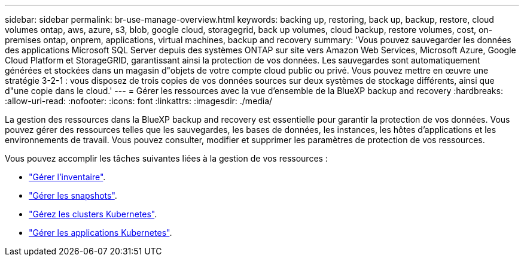 ---
sidebar: sidebar 
permalink: br-use-manage-overview.html 
keywords: backing up, restoring, back up, backup, restore, cloud volumes ontap, aws, azure, s3, blob, google cloud, storagegrid, back up volumes, cloud backup, restore volumes, cost, on-premises ontap, onprem, applications, virtual machines, backup and recovery 
summary: 'Vous pouvez sauvegarder les données des applications Microsoft SQL Server depuis des systèmes ONTAP sur site vers Amazon Web Services, Microsoft Azure, Google Cloud Platform et StorageGRID, garantissant ainsi la protection de vos données. Les sauvegardes sont automatiquement générées et stockées dans un magasin d"objets de votre compte cloud public ou privé. Vous pouvez mettre en œuvre une stratégie 3-2-1 : vous disposez de trois copies de vos données sources sur deux systèmes de stockage différents, ainsi que d"une copie dans le cloud.' 
---
= Gérer les ressources avec la vue d'ensemble de la BlueXP backup and recovery
:hardbreaks:
:allow-uri-read: 
:nofooter: 
:icons: font
:linkattrs: 
:imagesdir: ./media/


[role="lead"]
La gestion des ressources dans la BlueXP backup and recovery est essentielle pour garantir la protection de vos données. Vous pouvez gérer des ressources telles que les sauvegardes, les bases de données, les instances, les hôtes d'applications et les environnements de travail. Vous pouvez consulter, modifier et supprimer les paramètres de protection de vos ressources.

Vous pouvez accomplir les tâches suivantes liées à la gestion de vos ressources :

* link:br-use-manage-inventory.html["Gérer l'inventaire"].
* link:br-use-manage-snapshots.html["Gérer les snapshots"].
* link:br-use-manage-kubernetes-clusters.html["Gérez les clusters Kubernetes"].
* link:br-use-manage-kubernetes-applications.html["Gérer les applications Kubernetes"].


